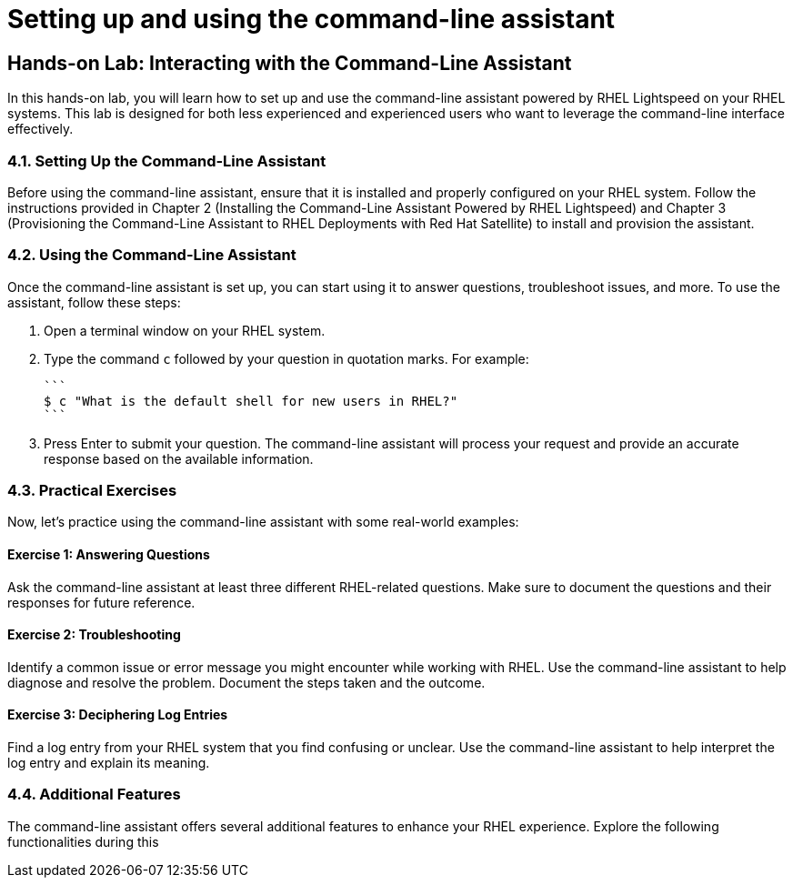 #  Setting up and using the command-line assistant

== Hands-on Lab: Interacting with the Command-Line Assistant

In this hands-on lab, you will learn how to set up and use the command-line assistant powered by RHEL Lightspeed on your RHEL systems. This lab is designed for both less experienced and experienced users who want to leverage the command-line interface effectively.

### 4.1. Setting Up the Command-Line Assistant

Before using the command-line assistant, ensure that it is installed and properly configured on your RHEL system. Follow the instructions provided in Chapter 2 (Installing the Command-Line Assistant Powered by RHEL Lightspeed) and Chapter 3 (Provisioning the Command-Line Assistant to RHEL Deployments with Red Hat Satellite) to install and provision the assistant.

### 4.2. Using the Command-Line Assistant

Once the command-line assistant is set up, you can start using it to answer questions, troubleshoot issues, and more. To use the assistant, follow these steps:

1. Open a terminal window on your RHEL system.
2. Type the command `c` followed by your question in quotation marks. For example:

   ```
   $ c "What is the default shell for new users in RHEL?"
   ```

3. Press Enter to submit your question. The command-line assistant will process your request and provide an accurate response based on the available information.

### 4.3. Practical Exercises

Now, let's practice using the command-line assistant with some real-world examples:

#### Exercise 1: Answering Questions

Ask the command-line assistant at least three different RHEL-related questions. Make sure to document the questions and their responses for future reference.

#### Exercise 2: Troubleshooting

Identify a common issue or error message you might encounter while working with RHEL. Use the command-line assistant to help diagnose and resolve the problem. Document the steps taken and the outcome.

#### Exercise 3: Deciphering Log Entries

Find a log entry from your RHEL system that you find confusing or unclear. Use the command-line assistant to help interpret the log entry and explain its meaning.

### 4.4. Additional Features

The command-line assistant offers several additional features to enhance your RHEL experience. Explore the following functionalities during this